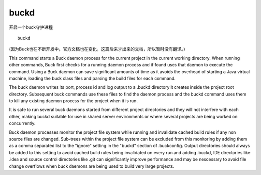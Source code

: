 buckd
==========

开启一个buck守护进程

::

	buckd


(因为Buck也在不断开发中，官方文档也在变化，这篇后来才出来的文档，所以暂时没有翻译。)


This command starts a Buck daemon process for the current project in the current working directory. When running other commands, Buck first checks for a running daemon process and if found uses that daemon to execute the command. Using a Buck daemon can save significant amounts of time as it avoids the overhead of starting a Java virtual machine, loading the buck class files and parsing the build files for each command.

The buck daemon writes its port, process id and log output to a .buckd directory it creates inside the project root directory. Subsequent buck commands use these files to find the daemon process and the buckd command uses them to kill any existing daemon process for the project when it is run.

It is safe to run several buck daemons started from different project directories and they will not interfere with each other, making buckd suitable for use in shared server environments or where several projects are being worked on concurrently.

Buck daemon processes monitor the project file system while running and invalidate cached build rules if any non source files are changed. Sub-trees within the project file system can be excluded from this monitoring by adding them as a comma separated list to the "ignore" setting in the "buckd" section of .buckconfig. Output directories should always be added to this setting to avoid cached build rules being invalidated on every run and adding .buckd, IDE directories like .idea and source control directories like .git can significantly improve performance and may be nescessary to avoid file change overflows when buck daemons are being used to build very large projects.